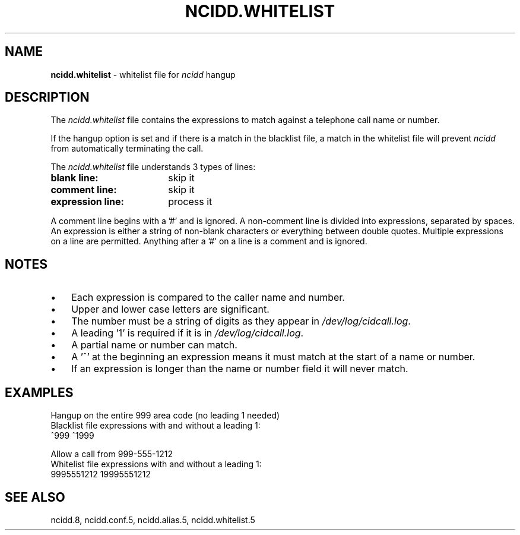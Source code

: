 .\" %W% %G%
.TH NCIDD.WHITELIST 5
.SH NAME
.B ncidd.whitelist
- whitelist file for \fIncidd\fR hangup
.SH DESCRIPTION
The \fIncidd.whitelist\fR file contains the expressions to match against a
telephone call name or number.
.P
If the hangup option is set and if there is a match in the blacklist file,
a match in the whitelist file will prevent \fIncidd\fR from automatically
terminating the call.
.PP
The \fIncidd.whitelist\fR file understands 3 types of lines:
.TP 18
.B blank line:
skip it
.TP
.B comment line:
skip it
.TP
.B expression line:
process it
.PP
A comment line begins with a '#' and is ignored.
A non-comment line is divided into expressions, separated by spaces.
An expression is either a string of non-blank characters
or everything between double quotes.
Multiple expressions on a line are permitted.  Anything after
a '#' on a line is a comment and is ignored.
.SH NOTES
.IP \(bu 3
Each expression is compared to the caller name and number.
.IP \(bu
Upper and lower case letters are significant.
.IP \(bu
The number must be a string of digits as they appear in
\fI/dev/log/cidcall.log\fR.
.IP \(bu
A leading '1' is required if it is in \fI/dev/log/cidcall.log\fR.
.IP \(bu
A partial name or number can match.
.IP \(bu
A '^' at the beginning an expression means it must match at the start of
a name or number.
.IP \(bu
If an expression is longer than the name or number field it will never match.
.SH EXAMPLES
Hangup on the entire 999 area code (no leading 1 needed)
.br
Blacklist file expressions with and without a leading 1:
.RS 0
	^999    ^1999
.RE
.PP
Allow a call from 999-555-1212
.br
Whitelist file expressions with and without a leading 1:
.RS 0
	9995551212    19995551212
.RE
.SH SEE ALSO
ncidd.8, ncidd.conf.5, ncidd.alias.5, ncidd.whitelist.5
